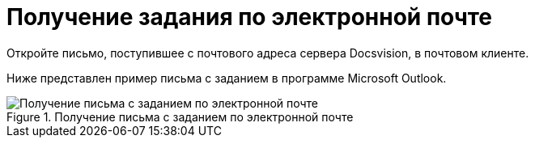 = Получение задания по электронной почте

Откройте письмо, поступившее с почтового адреса сервера Docsvision, в почтовом клиенте.

Ниже представлен пример письма с заданием в программе Microsoft Outlook.

.Получение письма с заданием по электронной почте
image::Receive_Task_by_Email.png[Получение письма с заданием по электронной почте]
